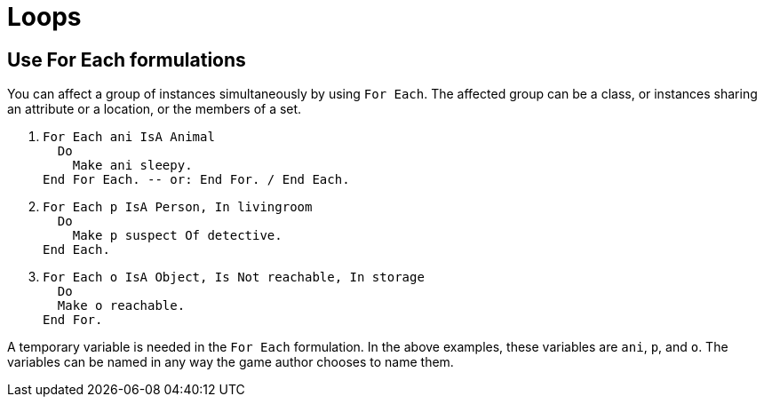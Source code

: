 // *****************************************************************************
// *                                                                           *
// *                          12. Loops                                        *
// *                                                                           *
// *****************************************************************************

= Loops

== Use For Each formulations

You can affect a group of instances simultaneously by using `For Each`. The affected group can be a class, or instances sharing an attribute or a location, or the members of a set.

. {empty}
+
[source,alan]
--------------------------------------------------------------------------------
For Each ani IsA Animal
  Do
    Make ani sleepy.
End For Each. -- or: End For. / End Each.
--------------------------------------------------------------------------------
. {empty}
+
[source,alan]
--------------------------------------------------------------------------------
For Each p IsA Person, In livingroom
  Do
    Make p suspect Of detective.
End Each.
--------------------------------------------------------------------------------
. {empty}
+
[source,alan]
--------------------------------------------------------------------------------
For Each o IsA Object, Is Not reachable, In storage
  Do
  Make o reachable.
End For.
--------------------------------------------------------------------------------

A temporary variable is needed in the `For Each` formulation. In the above examples, these variables are `ani`, `p`, and `o`. The variables can be named in any way the game author chooses to name them.
